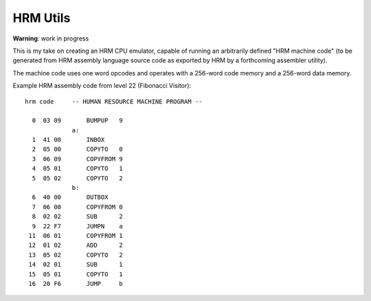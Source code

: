 
HRM Utils
=========

**Warning**: work in progress

This is my take on creating an HRM CPU emulator, capable of running an
arbitrarily defined "HRM machine code" (to be generated from HRM assembly
language source code as exported by HRM by a forthcoming assembler utility).

The machine code uses one word opcodes and operates with a 256-word code
memory and a 256-word data memory.

Example HRM assembly code from level 22 (Fibonacci Visitor)::

    hrm code     -- HUMAN RESOURCE MACHINE PROGRAM --
               
      0  03 09       BUMPUP   9
                 a:
      1  41 00       INBOX   
      2  05 00       COPYTO   0
      3  06 09       COPYFROM 9
      4  05 01       COPYTO   1
      5  05 02       COPYTO   2
                 b:
      6  40 00       OUTBOX  
      7  06 00       COPYFROM 0
      8  02 02       SUB      2
      9  22 F7       JUMPN    a
     11  06 01       COPYFROM 1
     12  01 02       ADD      2
     13  05 02       COPYTO   2
     14  02 01       SUB      1
     15  05 01       COPYTO   1
     16  20 F6       JUMP     b
               
       
